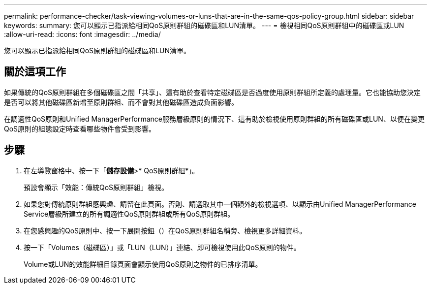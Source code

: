 ---
permalink: performance-checker/task-viewing-volumes-or-luns-that-are-in-the-same-qos-policy-group.html 
sidebar: sidebar 
keywords:  
summary: 您可以顯示已指派給相同QoS原則群組的磁碟區和LUN清單。 
---
= 檢視相同QoS原則群組中的磁碟區或LUN
:allow-uri-read: 
:icons: font
:imagesdir: ../media/


[role="lead"]
您可以顯示已指派給相同QoS原則群組的磁碟區和LUN清單。



== 關於這項工作

如果傳統的QoS原則群組在多個磁碟區之間「共享」、這有助於查看特定磁碟區是否過度使用原則群組所定義的處理量。它也能協助您決定是否可以將其他磁碟區新增至原則群組、而不會對其他磁碟區造成負面影響。

在調適性QoS原則和Unified ManagerPerformance服務層級原則的情況下、這有助於檢視使用原則群組的所有磁碟區或LUN、以便在變更QoS原則的組態設定時查看哪些物件會受到影響。



== 步驟

. 在左導覽窗格中、按一下「*儲存設備*>* QoS原則群組*」。
+
預設會顯示「效能：傳統QoS原則群組」檢視。

. 如果您對傳統原則群組感興趣、請留在此頁面。否則、請選取其中一個額外的檢視選項、以顯示由Unified ManagerPerformance Service層級所建立的所有調適性QoS原則群組或所有QoS原則群組。
. 在您感興趣的QoS原則中、按一下展開按鈕（image:../media/chevron-down.gif[""]）在QoS原則群組名稱旁、檢視更多詳細資料。image:../media/adaptive-qos-expanded.gif[""]
. 按一下「Volumes（磁碟區）」或「LUN（LUN）」連結、即可檢視使用此QoS原則的物件。
+
Volume或LUN的效能詳細目錄頁面會顯示使用QoS原則之物件的已排序清單。


